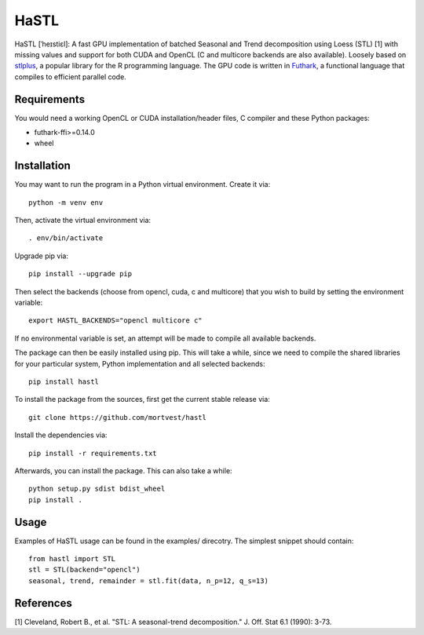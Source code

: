 HaSTL
=================================================================

HaSTL [ˈheɪstiɛl]: A fast GPU implementation of batched Seasonal and Trend
decomposition using Loess (STL) [1] with missing values and support for both
CUDA and OpenCL (C and multicore backends are also available).
Loosely based on `stlplus <https://github.com/hafen/stlplus>`_, a
popular library for the R programming language. The GPU code is written in
`Futhark <https://futhark-lang.org>`_, a functional language that compiles
to efficient parallel code.


Requirements
------------

You would need a working OpenCL or CUDA installation/header files, C compiler and these Python packages:

- futhark-ffi>=0.14.0
- wheel


Installation
------------

You may want to run the program in a Python virtual environment. Create it via::

  python -m venv env

Then, activate the virtual environment via::

  . env/bin/activate

Upgrade pip via::

  pip install --upgrade pip

Then select the backends (choose from opencl, cuda, c and multicore) that you wish to build by setting the environment variable::

  export HASTL_BACKENDS="opencl multicore c" 

If no environmental variable is set, an attempt will be made to compile all available backends.

The package can then be easily installed using pip. This will take a while, since we need
to compile the shared libraries for your particular system, Python implementation and all selected backends::

  pip install hastl

To install the package from the sources, first get the current stable release via::

  git clone https://github.com/mortvest/hastl

Install the dependencies via::

  pip install -r requirements.txt

Afterwards, you can install the package. This can also take a while::

  python setup.py sdist bdist_wheel
  pip install .


Usage
-----
Examples of HaSTL usage can be found in the examples/ direcotry. The simplest snippet should contain::

  from hastl import STL
  stl = STL(backend="opencl")
  seasonal, trend, remainder = stl.fit(data, n_p=12, q_s=13)


References
----------
[1] Cleveland, Robert B., et al. "STL: A seasonal-trend decomposition." J. Off. Stat 6.1 (1990): 3-73.
